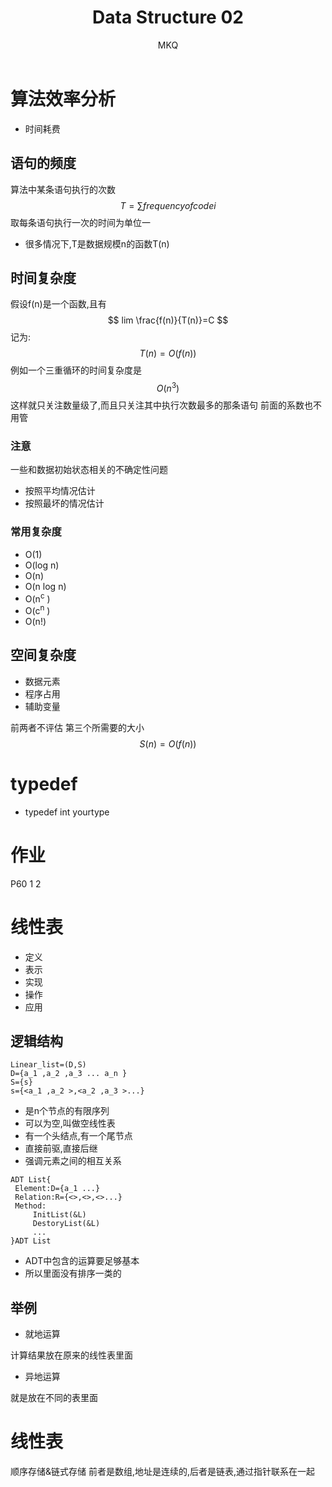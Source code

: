 #+TITLE: Data Structure 02
#+AUTHOR: MKQ
#+KEYWORDS: note
#+LATEX_COMPILER: xelatex
#+LATEX_HEADER:\usepackage[scheme=plain]{ctex}
* 算法效率分析
- 时间耗费

** 语句的频度
算法中某条语句执行的次数
\[
T=\sum frequency of code i
\]
取每条语句执行一次的时间为单位一
- 很多情况下,T是数据规模n的函数T(n)
** 时间复杂度
假设f(n)是一个函数,且有
\[
lim \frac{f(n)}{T(n)}=C
\]
记为:
\[
T(n)=O(f(n))
\]
例如一个三重循环的时间复杂度是
\[
O(n^3)
\]
这样就只关注数量级了,而且只关注其中执行次数最多的那条语句
前面的系数也不用管
*** 注意
一些和数据初始状态相关的不确定性问题
- 按照平均情况估计
- 按照最坏的情况估计
*** 常用复杂度
- O(1)
- O(log n)
- O(n)
- O(n log n)
- O(n^c )
- O(c^n )
- O(n!)
** 空间复杂度
- 数据元素
- 程序占用
- 辅助变量
前两者不评估
第三个所需要的大小
\[
S(n)=O(f(n))
\]
* typedef
- typedef int yourtype
* 作业
P60 1 2
* 线性表
- 定义
- 表示
- 实现
- 操作
- 应用
** 逻辑结构
#+BEGIN_SRC
Linear_list=(D,S)
D={a_1 ,a_2 ,a_3 ... a_n }
S={s}
s={<a_1 ,a_2 >,<a_2 ,a_3 >...}
#+END_SRC
- 是n个节点的有限序列
- 可以为空,叫做空线性表
- 有一个头结点,有一个尾节点
- 直接前驱,直接后继
- 强调元素之间的相互关系
#+BEGIN_SRC
ADT List{
 Element:D={a_1 ...}
 Relation:R={<>,<>,<>...}
 Method:
     InitList(&L)
     DestoryList(&L)
     ...
}ADT List
#+END_SRC
- ADT中包含的运算要足够基本
- 所以里面没有排序一类的
** 举例
- 就地运算
计算结果放在原来的线性表里面
- 异地运算
就是放在不同的表里面
* 线性表
顺序存储&链式存储
前者是数组,地址是连续的,后者是链表,通过指针联系在一起
 
